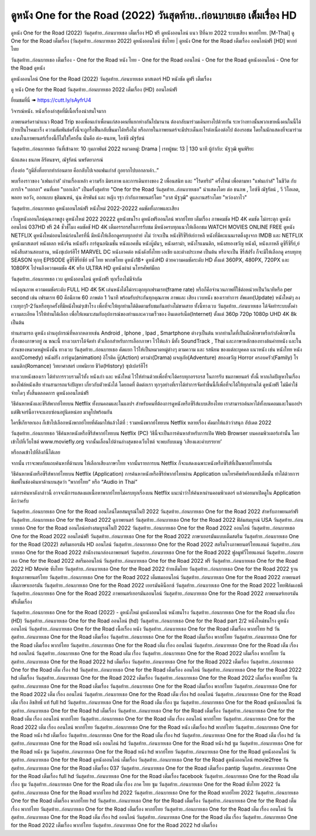 ดูหนัง One for the Road (2022) วันสุดท้าย..ก่อนบายเธอ เต็มเรื่อง HD
==============================================================================
ดูหนัง One for the Road (2022) วันสุดท้าย..ก่อนบายเธอ เต็มเรื่อง HD ฟรี ดูหนังออนไลน์ แนว ปีที่ฉาย 2022 ระบบเสียง พากย์ไทย.
[M-Thai] ดู One for the Road เต็มเรื่อง (วันสุดท้าย..ก่อนบายเธอ 2022) ดูหนังออนไลน์ ซับไทย | ดูหนัง One for the Road เต็มเรื่อง ออนไลน์ฟรี [HD] พากย์ไทย

วันสุดท้าย..ก่อนบายเธอ เต็มเรื่อง - One for the Road หนัง ไทย - One for the Road ออนไลน์ - One for the Road ดูหนังออนไลน์ - One for the Road ดูหนัง




ดูหนังออนไลน์ One for the Road (2022) วันสุดท้าย..ก่อนบายเธอ มาสเตอร์ HD หนังชัด ดูฟรี เต็มเรื่อง

ดู หนัง One for the Road วันสุดท้าย..ก่อนบายเธอ 2022 เต็มเรื่อง (HD) ออนไลน์ฟรี


ยี่ยมชมที่นี่ ➠ https://cutt.ly/sAyfrU4




วิจารณ์หนัง. หนังเรื่องล่าสุดที่มีเนื้อเรื่องน่าสนใจมาก

ภาพยนตร์ดราม่าแนว Road Trip ของเพื่อนเก่าเพื่อนแก่สองคนที่แยกห่างกันไปมานาน ต้องกลับมาร่วมเดินทางไปด้วยกัน ระหว่างทางนั้นพวกเขาหนึ่งคนในนี้ได้ป่วยเป็นโรคมะเร็ง ความสัมพันธ์ครั้งนี้จะถูกรื้อฟื้นกลับขึ้นมาได้หรือไม่ หรือภายในภาพยนตร์จะมีประเด็นอะไรต่อเนื่องต่อไป ต้องรอชม โดยในนักแสดงที่จะมาร่วมแสดงในภาพยนตร์เรื่องนี้ก็ไม่ใช่ใครอื่น นั่นคือ ต่อ-ธนภพ, ไอซ์ซึ ณัฐรัตน์


วันสุดท้าย..ก่อนบายเธอ
วันที่เข้าฉาย: 10 กุมภาพันธ์ 2022
หมวดหมู่: Drama | เรทผู้ชม: 13 | 130 นาที
ผู้กำกับ: นัฐวุฒิ พูนพิริยะ

นักแสดง
ธนภพ ลีรัตนขจร, ณัฐรัตน์ นพรัตยาภรณ์



เรื่องย่อ
“กูมีสิ่งที่อยากทำก่อนตาย  
คือกลับไปเจอแฟนเก่าส์
กูอยากไปบอกลาเค้า..”

พบเรื่องราวของ ‘แฟนเก่าส์’ ผ่านเรื่องเหล้า ความรัก มิตรภาพ และการเดินทางของ 2 เพื่อนสนิท และ "โร้ดทริป" ครั้งใหม่ เพื่อตามหา "แฟนเก่าส์" ในชีวิต กับภารกิจ "บอกลา" คนที่เคย "บอกเลิก" เป็นครั้งสุดท้าย "One for the Road วันสุดท้าย..ก่อนบายเธอ" นำแสดงโดย ต่อ ธนภพ , ไอซ์ซึ ณัฐรัตน์ , วี วิโอเลต, พลอย หอวัง, ออกแบบ ชุติมณฑน์, นุ่น ศิรพันธ์ และ หญิง รฐา กำกับภาพยนตร์โดย "บาส นัฐวุฒิ" ดูแลงานสร้างโดย "หว่องกาไว"



วันสุดท้าย..ก่อนบายเธอ ดูหนังออนไลน์ฟรี หนังใหม่ 2022-20222 คมชัดทั้งภาพและเสียง

เว็บดูหนังออนไลน์คุณภาพสูง ดูหนังใหม่ 2022 20222 ดูหนังชนโรง ดูหนังฟรีออนไลน์ พากย์ไทย เต็มเรื่อง ภาพคมชัด HD 4K คมชัด ไม่กระตุก ดูหนังออนไลน์ 037HD ฟรี 24
ชั่วชั่โมง คมชัดชั HD 4K เต็มอรรถรสในการรับชม มีหนังครบทุกแนวให้เลือกชม WATCH MOVIES ONLINE FREE ดูหนัง NETFLIX ดูหนังใหม่ออนไลน์ก่อนใครที่นี่ มีหนังให้เลือกดูครบทุกอย่าย่ งไม่
ว่าจะเป็น หนังซีรีซีรีย์เย์กาหลี หนังที่มีคะแนนเรตติ้งสูงจาก IMDB และ NETFLIX ดูหนังมาสเตอร์ หนังตลก หนังจีน หนังฝรั่ง การ์ตูนอนิเมชั่น หนังแอคชั่น หนังบู๊มันๆ, หนังดราม่า, หนังโรแมนติก,
หนังสยองขวัญ หนังผี, หนังเกาหลี ดูซีรี่ซีรี่ย์,ย์ หนังสืบสวนสอบสวน, หนังซุเปอร์ฮีโร่ MARVEL DC หนังภาคต่อ หนังดังทั้งไทย เอเชีย และต่างประเทศ เป็นต้น หรือจะเป็น ซีรี่ส์ฝรั่ง ก็จะมีให้เลือกดู
ครบทุกทุ SEASON ทุกทุ EPISODE ดูซีรี่ซีรี่ย์ซัย์ บซั ไทย พากษ์ไทย ดูหนัง18+ ดูหนังHD ด้วยความคมชัดระดับ HD ตั้งแต่ 360PX, 480PX, 720PX และ 1080PX ไปจนถึงความคมชัด 4K หรือ ULTRA HD
ดูหนังผ่าผ่ นโทรศัพท์มือถ


วันสุดท้าย..ก่อนบายเธอ เวบ ดูหนังออนไลน์ ดูหนังฟรี ทุกเรื่องไม่มีจำกัด

หนังคุณภาพ ความคมชัดระดับ FULL HD 4K 5K เล่นหนังได้ไม่กระตุกทุกเฟรมเรท(frame rate) หรือก็คือจำนวนภาพที่ใช้ต่อหน่วยเป็นวินาทีหรือ per second เช่น เฟรมเรท 60 คือมีภาพ 60 ภาพต่อ 1 วินาที พร้อมรับประกันทุกคุณภาพ ภาพและ เสียง เวบหนัง ของเราทำการ อัพเดท(Update) หนังใหม่ๆ ลงเวบทุกๆ1-2วันหรือทุกครั้งที่มีหนังใหม่ๆเข้าโรง เพื่อที่จะให้ทุกท่านได้ติดตามรับชมกันอย่างไม่ขาดสาย ทั้งนี้ทางเวบ วันสุดท้าย..ก่อนบายเธอ ได้จัดทำระบบตั้งค่าความละเอียด ไว้ให้ท่านได้เลือก เพื่อให้เหมาะสมกับอุปการณ์ของท่านและความเร็วของ อินเตอร์เน็ต(Internet) ตั้งแต่ 360p 720p 1080p UHD 4K 8k เป็นต้น

ท่านสามารถ ดูหนัง ผ่านอุปกรณ์ที่หลากหลายเช่น Android , Iphone , Ipad , Smartphone ต่างๆเป็นต้น หากท่านใดที่เป็นนักศึกษาหรือกำลังศึกษาในเรื่องของภาษาอยู่ ณ ขณะนี้ ทางเวบเราได้จัดทำ ตัวเลือกสำหรับการเลือกภาษา ไว้ให้แล้ว มีทั้ง SoundTrack , Thai และภาษาหลักของทางต้นค่ายหนัง และในส่วนของหมวดหมู่หนังนั้น ทางเวบ วันสุดท้าย..ก่อนบายเธอ คัดแยก ไว้ให้เป็นหมวดหมู่ต่างๆ ตามความ และ รสนิยม ของแต่ละบุคคล แนวหนัง เช่น หนังไทย หนังตลก(Comedy) หนังฝรั่ง การ์ตูน(animation) อิโรติค บู๊(Action) ดราม่า(Drama) ผจญภัย(Adventure) สยองขวัญ Horror ครอบครัว(Family) โรแมนติก(Romance) วิทยาศาสตร์ เทพนิยาย ชีวิต(History) ซุปเปอร์ฮีโร่

ทางเวบหนังของเรา ได้ทำการรวบรวมไว้ทั้ง หนังเก่า และ หนังใหม่ ไว้ให้ท่านด้วยเพื่อที่จะได้ครบทุกอรรถรส ในการรับ ชมภาพยนตร์ ทั้งนี้ หากเกิดปัญหาในเรื่องของไฟล์หนังเสีย ท่านสามารถแจ้งปัญหา เกี่ยวกับตัวหนังได้ โดยกดที่ ติดต่อเรา ทุกๆอย่างที่เราได้ทำการจัดทำขึ้นนี้ก็เพื่อที่จะได้ให้ทุกท่านได้ ดูหนังฟรี ไม่มีค่าใช้จ่ายใดๆ ทั้งสิ้นตลอดการ ดูหนังออนไลน์ฟรี


วิธีค้นหาหนังและซีรีส์พากย์ไทยบน Netflix ทั้งบนคอมและในแอปฯ
สำหรับคนที่ต้องการดูหนังหรือซีรีส์แบบเสียงไทย เราสามารถค้นหาได้ทั้งบนคอมและในแอปฯ แต่ฟีเจอร์นี้อาจจะแอบซ่อนอยู่นิดหน่อย มาดูไปพร้อมกัน

ใครขี้เกียจหาเอง ก็เข้าไปเลือกหนังพากย์ไทยที่คัดมาให้แล้วได้ที่ : รวมหนังพากย์ไทยบน Netflix หลายเรื่อง คัดมาให้แล้วว่าสนุก อัปเดต 2022




วันสุดท้าย..ก่อนบายเธอ วิธีค้นหาหนังหรือซีรีส์พากย์ไทยบน Netflix (PC)
วิธีนี้จะเป็นการค้นหาสำหรับการเปิด Web Browser บนคอมพิวเตอร์เท่านั้น โดยเข้าไปที่เว็บไซต์ www.moviefly.org จากนั้นเลื่อนไปด้านล่างสุดของเว็บไซต์ จะพบกับบเมนู ‘เสียงและคำบรรยาย’

หรือกดเข้าไปที่ลิงก์นี้ได้เลย 

จากนั้น เราจะพบกับแถบค้นหาที่ด้านบน ให้เลือกเสียงภาษาไทย จากนั้นรายการบน Netflix ก็จะแสดงเฉพาะหนังหรือซีรีส์ที่เป็นพากย์ไทยเท่านั้น

วิธีค้นหาหนังหรือซีรีส์พากย์ไทยบน Netflix (Application)
การค้นหาหนังหรือซีรีย์พากย์ไทยผ่าน Application บนโทรศัพท์หรือแทปเล็ตนั้น ทำได้ด้วยการพิมพ์ในช่องค้นหาด้านบนสุดว่า “พากย์ไทย” หรือ “Audio in Thai”

แต่การค้นหาดังกล่าวนี้ อาจจะมีการแสดงผลเนื้อหาพากย์ไทยไม่ครบทุกเรื่องบน Netflix แนะนำว่าให้ค้นหาผ่านคอมพิวเตอร์ แล้วค่อยมาเปิดดูใน Application ดีกว่าครับ





วันสุดท้าย..ก่อนบายเธอ One for the Road ออนไลน์โดยสมบูรณ์ในปี 2022
วันสุดท้าย..ก่อนบายเธอ One for the Road 2022 สำหรับภาพยนตร์ฟรี
วันสุดท้าย..ก่อนบายเธอ One for the Road 2022 ดูภาพยนตร์
วันสุดท้าย..ก่อนบายเธอ One for the Road 2022 ฟิล์มสมบูรณ์ USA
วันสุดท้าย..ก่อนบายเธอ One for the Road ออนไลน์อย่างสมบูรณ์ในปี 2022
วันสุดท้าย..ก่อนบายเธอ One for the Road 2022 ออนไลน์
วันสุดท้าย..ก่อนบายเธอ One for the Road 2022 ออนไลน์ฟรี
วันสุดท้าย..ก่อนบายเธอ One for the Road 2022 ภาษาเยอรมันแบบเต็มสตรีม
วันสุดท้าย..ก่อนบายเธอ One for the Road (2022) สตรีมเยอรมัน HD ออนไลน์
วันสุดท้าย..ก่อนบายเธอ One for the Road 2022 สตรีมโรงภาพยนตร์ไทยแลนด์
วันสุดท้าย..ก่อนบายเธอ One for the Road 2022 สํานักงานกล่องภาพยนตร์
วันสุดท้าย..ก่อนบายเธอ One for the Road 2022 ฟูลมูฟวี่ไทยแลนด์
วันสุดท้าย..ก่อนบายเธอ One for the Road 2022 สตรีมออนไลน์
วันสุดท้าย..ก่อนบายเธอ One for the Road 2022 ฟรี
วันสุดท้าย..ก่อนบายเธอ One for the Road 2022 HD Movie ซับไทย
วันสุดท้าย..ก่อนบายเธอ One for the Road 2022 ย้ายเต็มไทย
วันสุดท้าย..ก่อนบายเธอ One for the Road 2022 ฐานข้อมูลภาพยนตร์ไทย
วันสุดท้าย..ก่อนบายเธอ One for the Road 2022 เต็มชมออนไลน์
วันสุดท้าย..ก่อนบายเธอ One for the Road 2022 ภาพยนตร์เต็มภาษาเยอรมัน
วันสุดท้าย..ก่อนบายเธอ One for the Road 2022 เยอรมันคิน็อกซ์
วันสุดท้าย..ก่อนบายเธอ One for the Road 2022 ไทยฟิล์มเอชดี
วันสุดท้าย..ก่อนบายเธอ One for the Road 2022 ภาพยนตร์เยอรมันออนไลน์
วันสุดท้าย..ก่อนบายเธอ One for the Road 2022 ภาพยนตร์เยอรมันฟรีเต็มเรื่อง

วันสุดท้าย..ก่อนบายเธอ One for the Road (2022) - ดูหนังใหม่ ดูหนังออนไลน์ หนังชนโรง
วันสุดท้าย..ก่อนบายเธอ One for the Road เต็ม เรื่อง (HD)
วันสุดท้าย..ก่อนบายเธอ One for the Road ออนไลน์ (hd)
วันสุดท้าย..ก่อนบายเธอ One for the Road part 2/2 หนังใหม่ชนโรง ดูหนังออนไลน์
วันสุดท้าย..ก่อนบายเธอ One for the Road เนื้อเรื่อง หนัง
วันสุดท้าย..ก่อนบายเธอ One for the Road เต็มเรื่อง พากย์ไทย hd
วันสุดท้าย..ก่อนบายเธอ One for the Road เต็มเรื่อง
วันสุดท้าย..ก่อนบายเธอ One for the Road เต็มเรื่อง พากย์ไทย
วันสุดท้าย..ก่อนบายเธอ One for the Road เต็มเรื่อง พากย์ไทย
วันสุดท้าย..ก่อนบายเธอ One for the Road เต็ม เรื่อง ออนไลน์
วันสุดท้าย..ก่อนบายเธอ One for the Road เต็ม เรื่อง hd ออนไลน์
วันสุดท้าย..ก่อนบายเธอ One for the Road เต็ม เรื่อง
วันสุดท้าย..ก่อนบายเธอ One for the Road 2022 เต็มเรื่อง พากย์ไทย
วันสุดท้าย..ก่อนบายเธอ One for the Road 2022 hd เต็มเรื่อง
วันสุดท้าย..ก่อนบายเธอ One for the Road 2022 เต็มเรื่อง
วันสุดท้าย..ก่อนบายเธอ One for the Road เต็ม เรื่อง hd
วันสุดท้าย..ก่อนบายเธอ One for the Road เต็มเรื่อง ออนไลน์
วันสุดท้าย..ก่อนบายเธอ One for the Road 2022 hd เต็มเรื่อง
วันสุดท้าย..ก่อนบายเธอ One for the Road 2022 เต็มเรื่อง
วันสุดท้าย..ก่อนบายเธอ One for the Road 2022 เต็มเรื่อง พากย์ไทย
วันสุดท้าย..ก่อนบายเธอ One for the Road เต็มเรื่อง
วันสุดท้าย..ก่อนบายเธอ One for the Road เต็มเรื่อง พากย์ไทย
วันสุดท้าย..ก่อนบายเธอ One for the Road 2022 เต็ม เรื่อง ออนไลน์
วันสุดท้าย..ก่อนบายเธอ One for the Road เต็ม เรื่อง hd ออนไลน์
วันสุดท้าย..ก่อนบายเธอ One for the Road เต็ม เรื่อง ลิขสิทธิ์ แท้ full hd
วันสุดท้าย..ก่อนบายเธอ One for the Road เต็ม เรื่อง ซูม
วันสุดท้าย..ก่อนบายเธอ One for the Road ดูหนังออนไลน์
วันสุดท้าย..ก่อนบายเธอ One for the Road hd เต็มเรื่อง
วันสุดท้าย..ก่อนบายเธอ One for the Road เต็มเรื่อง
วันสุดท้าย..ก่อนบายเธอ One for the Road เต็ม เรื่อง ออนไลน์ พากย์ไทย
วันสุดท้าย..ก่อนบายเธอ One for the Road เต็ม เรื่อง ออนไลน์ พากย์ไทย
วันสุดท้าย..ก่อนบายเธอ One for the Road 2022 เต็ม เรื่อง ออนไลน์ พากย์ไทย
วันสุดท้าย..ก่อนบายเธอ One for the Road หนัง เต็มเรื่อง hd พากย์ไทย
วันสุดท้าย..ก่อนบายเธอ One for the Road หนัง hd เต็มเรื่อง
วันสุดท้าย..ก่อนบายเธอ One for the Road เต็ม เรื่อง hd
วันสุดท้าย..ก่อนบายเธอ One for the Road เต็ม เรื่อง hd
วันสุดท้าย..ก่อนบายเธอ One for the Road หนัง ออนไลน์ hd
วันสุดท้าย..ก่อนบายเธอ One for the Road หนัง hd ซูม
วันสุดท้าย..ก่อนบายเธอ One for the Road หนัง ซูม
วันสุดท้าย..ก่อนบายเธอ One for the Road หนัง hd พากย์ไทย
วันสุดท้าย..ก่อนบายเธอ One for the Road ดูหนังออนไลน์
วันสุดท้าย..ก่อนบายเธอ One for the Road ดูหนังออนไลน์ เต็มเรื่อง
วันสุดท้าย..ก่อนบายเธอ One for the Road ดูหนังออนไลน์ movie2free
วันสุดท้าย..ก่อนบายเธอ One for the Road เต็มเรื่อง 037
วันสุดท้าย..ก่อนบายเธอ One for the Road เต็มเรื่อง pantip
วันสุดท้าย..ก่อนบายเธอ One for the Road เต็มเรื่อง full hd
วันสุดท้าย..ก่อนบายเธอ One for the Road เต็มเรื่อง facebook
วันสุดท้าย..ก่อนบายเธอ One for the Road เต็มเรื่อง ซูม
วันสุดท้าย..ก่อนบายเธอ One for the Road เต็ม เรื่อง ภาค ไทย ซูม
วันสุดท้าย..ก่อนบายเธอ One for the Road ซับไทย 2022
วันสุดท้าย..ก่อนบายเธอ One for the Road พากย์ไทย hd 2022
วันสุดท้าย..ก่อนบายเธอ One for the Road พากย์ไทย 2022
วันสุดท้าย..ก่อนบายเธอ One for the Road เต็มเรื่อง พากย์ไทย hd
วันสุดท้าย..ก่อนบายเธอ One for the Road เต็มเรื่อง
วันสุดท้าย..ก่อนบายเธอ One for the Road เต็มเรื่อง พากย์ไทย
วันสุดท้าย..ก่อนบายเธอ One for the Road เต็มเรื่อง พากย์ไทย
วันสุดท้าย..ก่อนบายเธอ One for the Road เต็ม เรื่อง ออนไลน์
วันสุดท้าย..ก่อนบายเธอ One for the Road เต็ม เรื่อง hd ออนไลน์
วันสุดท้าย..ก่อนบายเธอ One for the Road เต็ม เรื่อง
วันสุดท้าย..ก่อนบายเธอ One for the Road 2022 เต็มเรื่อง พากย์ไทย
วันสุดท้าย..ก่อนบายเธอ One for the Road 2022 hd เต็มเรื่อง

